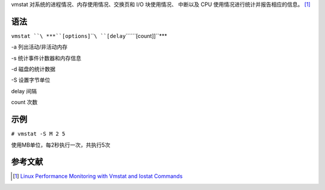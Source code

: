 vmstat 对系统的进程情况、内存使用情况、交换页和 I/O 块使用情况、
中断以及 CPU 使用情况进行统计并报告相应的信息。 [1]_

语法
----

``vmstat ``\ ***``[options]``\ ````\ ``[delay``\ ````\ ``[count]]``***

-a 列出活动/非活动内存

-s 统计事件计数器和内存信息

-d 磁盘的统计数据

-S 设置字节单位

delay 间隔

count 次数

示例
----

``# vmstat -S M 2 5``

使用MB单位，每2秒执行一次，共执行5次

参考文献
--------

.. raw:: html

   <references/>

.. [1]
   `Linux Performance Monitoring with Vmstat and Iostat
   Commands <http://www.tecmint.com/linux-performance-monitoring-with-vmstat-and-iostat-commands/>`__
